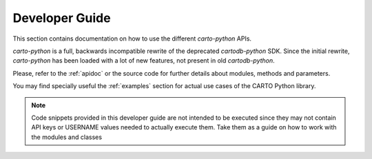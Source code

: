 Developer Guide
===============

This section contains documentation on how to use the different `carto-python` APIs.

`carto-python` is a full, backwards incompatible rewrite of the deprecated `cartodb-python` SDK. Since the initial rewrite, `carto-python` has been loaded with a lot of new features, not present in old `cartodb-python`.

Please, refer to the :ref:`apidoc` or the source code for further details about modules, methods and parameters.

You may find specially useful the :ref:`examples` section for actual use cases of the CARTO Python library.

.. note:: Code snippets provided in this developer guide are not intended to be executed since they may not contain API keys or USERNAME values needed to actually execute them. Take them as a guide on how to work with the modules and classes
